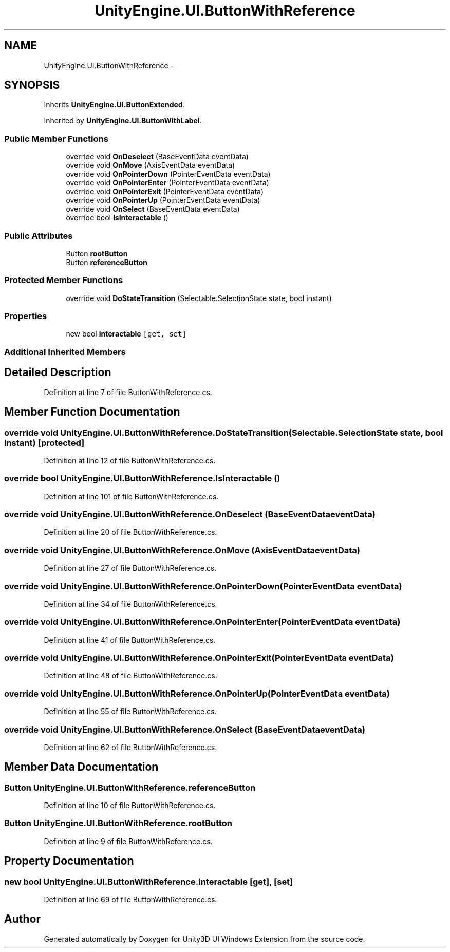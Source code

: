.TH "UnityEngine.UI.ButtonWithReference" 3 "Fri Apr 3 2015" "Version version 0.8a" "Unity3D UI Windows Extension" \" -*- nroff -*-
.ad l
.nh
.SH NAME
UnityEngine.UI.ButtonWithReference \- 
.SH SYNOPSIS
.br
.PP
.PP
Inherits \fBUnityEngine\&.UI\&.ButtonExtended\fP\&.
.PP
Inherited by \fBUnityEngine\&.UI\&.ButtonWithLabel\fP\&.
.SS "Public Member Functions"

.in +1c
.ti -1c
.RI "override void \fBOnDeselect\fP (BaseEventData eventData)"
.br
.ti -1c
.RI "override void \fBOnMove\fP (AxisEventData eventData)"
.br
.ti -1c
.RI "override void \fBOnPointerDown\fP (PointerEventData eventData)"
.br
.ti -1c
.RI "override void \fBOnPointerEnter\fP (PointerEventData eventData)"
.br
.ti -1c
.RI "override void \fBOnPointerExit\fP (PointerEventData eventData)"
.br
.ti -1c
.RI "override void \fBOnPointerUp\fP (PointerEventData eventData)"
.br
.ti -1c
.RI "override void \fBOnSelect\fP (BaseEventData eventData)"
.br
.ti -1c
.RI "override bool \fBIsInteractable\fP ()"
.br
.in -1c
.SS "Public Attributes"

.in +1c
.ti -1c
.RI "Button \fBrootButton\fP"
.br
.ti -1c
.RI "Button \fBreferenceButton\fP"
.br
.in -1c
.SS "Protected Member Functions"

.in +1c
.ti -1c
.RI "override void \fBDoStateTransition\fP (Selectable\&.SelectionState state, bool instant)"
.br
.in -1c
.SS "Properties"

.in +1c
.ti -1c
.RI "new bool \fBinteractable\fP\fC [get, set]\fP"
.br
.in -1c
.SS "Additional Inherited Members"
.SH "Detailed Description"
.PP 
Definition at line 7 of file ButtonWithReference\&.cs\&.
.SH "Member Function Documentation"
.PP 
.SS "override void UnityEngine\&.UI\&.ButtonWithReference\&.DoStateTransition (Selectable\&.SelectionState state, bool instant)\fC [protected]\fP"

.PP
Definition at line 12 of file ButtonWithReference\&.cs\&.
.SS "override bool UnityEngine\&.UI\&.ButtonWithReference\&.IsInteractable ()"

.PP
Definition at line 101 of file ButtonWithReference\&.cs\&.
.SS "override void UnityEngine\&.UI\&.ButtonWithReference\&.OnDeselect (BaseEventData eventData)"

.PP
Definition at line 20 of file ButtonWithReference\&.cs\&.
.SS "override void UnityEngine\&.UI\&.ButtonWithReference\&.OnMove (AxisEventData eventData)"

.PP
Definition at line 27 of file ButtonWithReference\&.cs\&.
.SS "override void UnityEngine\&.UI\&.ButtonWithReference\&.OnPointerDown (PointerEventData eventData)"

.PP
Definition at line 34 of file ButtonWithReference\&.cs\&.
.SS "override void UnityEngine\&.UI\&.ButtonWithReference\&.OnPointerEnter (PointerEventData eventData)"

.PP
Definition at line 41 of file ButtonWithReference\&.cs\&.
.SS "override void UnityEngine\&.UI\&.ButtonWithReference\&.OnPointerExit (PointerEventData eventData)"

.PP
Definition at line 48 of file ButtonWithReference\&.cs\&.
.SS "override void UnityEngine\&.UI\&.ButtonWithReference\&.OnPointerUp (PointerEventData eventData)"

.PP
Definition at line 55 of file ButtonWithReference\&.cs\&.
.SS "override void UnityEngine\&.UI\&.ButtonWithReference\&.OnSelect (BaseEventData eventData)"

.PP
Definition at line 62 of file ButtonWithReference\&.cs\&.
.SH "Member Data Documentation"
.PP 
.SS "Button UnityEngine\&.UI\&.ButtonWithReference\&.referenceButton"

.PP
Definition at line 10 of file ButtonWithReference\&.cs\&.
.SS "Button UnityEngine\&.UI\&.ButtonWithReference\&.rootButton"

.PP
Definition at line 9 of file ButtonWithReference\&.cs\&.
.SH "Property Documentation"
.PP 
.SS "new bool UnityEngine\&.UI\&.ButtonWithReference\&.interactable\fC [get]\fP, \fC [set]\fP"

.PP
Definition at line 69 of file ButtonWithReference\&.cs\&.

.SH "Author"
.PP 
Generated automatically by Doxygen for Unity3D UI Windows Extension from the source code\&.
